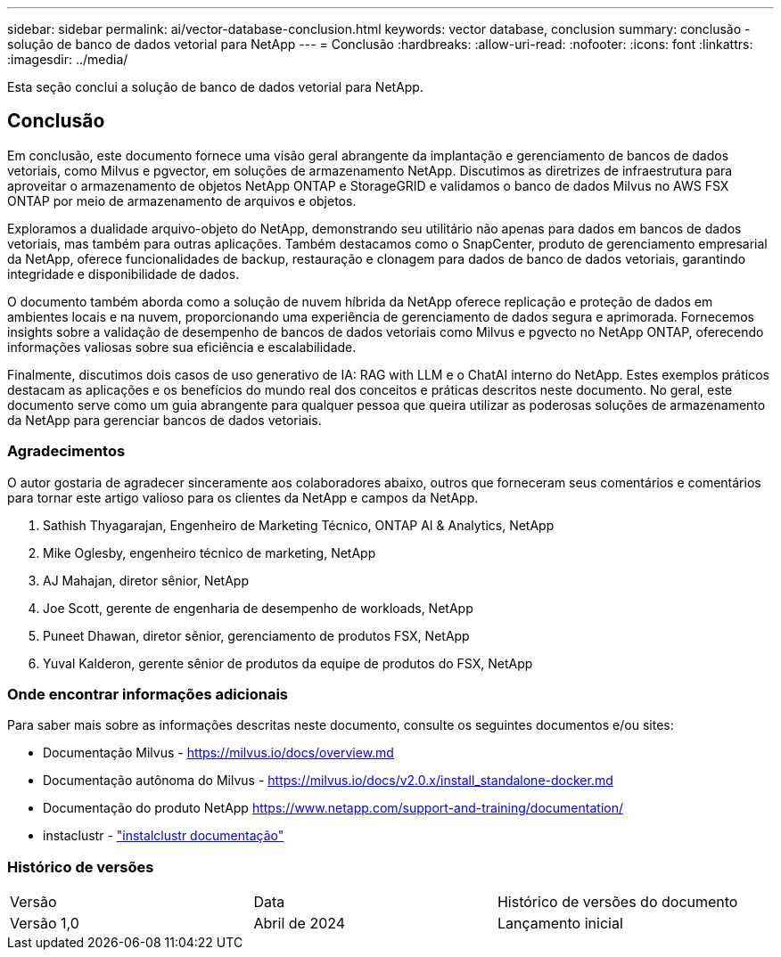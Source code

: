 ---
sidebar: sidebar 
permalink: ai/vector-database-conclusion.html 
keywords: vector database, conclusion 
summary: conclusão - solução de banco de dados vetorial para NetApp 
---
= Conclusão
:hardbreaks:
:allow-uri-read: 
:nofooter: 
:icons: font
:linkattrs: 
:imagesdir: ../media/


[role="lead"]
Esta seção conclui a solução de banco de dados vetorial para NetApp.



== Conclusão

Em conclusão, este documento fornece uma visão geral abrangente da implantação e gerenciamento de bancos de dados vetoriais, como Milvus e pgvector, em soluções de armazenamento NetApp. Discutimos as diretrizes de infraestrutura para aproveitar o armazenamento de objetos NetApp ONTAP e StorageGRID e validamos o banco de dados Milvus no AWS FSX ONTAP por meio de armazenamento de arquivos e objetos.

Exploramos a dualidade arquivo-objeto do NetApp, demonstrando seu utilitário não apenas para dados em bancos de dados vetoriais, mas também para outras aplicações. Também destacamos como o SnapCenter, produto de gerenciamento empresarial da NetApp, oferece funcionalidades de backup, restauração e clonagem para dados de banco de dados vetoriais, garantindo integridade e disponibilidade de dados.

O documento também aborda como a solução de nuvem híbrida da NetApp oferece replicação e proteção de dados em ambientes locais e na nuvem, proporcionando uma experiência de gerenciamento de dados segura e aprimorada. Fornecemos insights sobre a validação de desempenho de bancos de dados vetoriais como Milvus e pgvecto no NetApp ONTAP, oferecendo informações valiosas sobre sua eficiência e escalabilidade.

Finalmente, discutimos dois casos de uso generativo de IA: RAG with LLM e o ChatAI interno do NetApp. Estes exemplos práticos destacam as aplicações e os benefícios do mundo real dos conceitos e práticas descritos neste documento. No geral, este documento serve como um guia abrangente para qualquer pessoa que queira utilizar as poderosas soluções de armazenamento da NetApp para gerenciar bancos de dados vetoriais.



=== Agradecimentos

O autor gostaria de agradecer sinceramente aos colaboradores abaixo, outros que forneceram seus comentários e comentários para tornar este artigo valioso para os clientes da NetApp e campos da NetApp.

. Sathish Thyagarajan, Engenheiro de Marketing Técnico, ONTAP AI & Analytics, NetApp
. Mike Oglesby, engenheiro técnico de marketing, NetApp
. AJ Mahajan, diretor sênior, NetApp
. Joe Scott, gerente de engenharia de desempenho de workloads, NetApp
. Puneet Dhawan, diretor sênior, gerenciamento de produtos FSX, NetApp
. Yuval Kalderon, gerente sênior de produtos da equipe de produtos do FSX, NetApp




=== Onde encontrar informações adicionais

Para saber mais sobre as informações descritas neste documento, consulte os seguintes documentos e/ou sites:

* Documentação Milvus - https://milvus.io/docs/overview.md[]
* Documentação autônoma do Milvus - https://milvus.io/docs/v2.0.x/install_standalone-docker.md[]
* Documentação do produto NetApp https://www.netapp.com/support-and-training/documentation/[]
* instaclustr - link:https://www.instaclustr.com/support/documentation/?_bt=&_bk=&_bm=&_bn=x&_bg=&utm_term=&utm_campaign=&utm_source=adwords&utm_medium=ppc&hsa_acc=1467100120&hsa_cam=20766399079&hsa_grp=&hsa_ad=&hsa_src=x&hsa_tgt=&hsa_kw=&hsa_mt=&hsa_net=adwords&hsa_ver=3&gad_source=1&gclid=CjwKCAjw26KxBhBDEiwAu6KXtzOZhN0dl0H1smOMcj9nsC0qBQphdMqFR7IrVQqeG2Y4aHWydUMj2BoCdFwQAvD_BwE["instalclustr documentação"]




=== Histórico de versões

|===


| Versão | Data | Histórico de versões do documento 


| Versão 1,0 | Abril de 2024 | Lançamento inicial 
|===